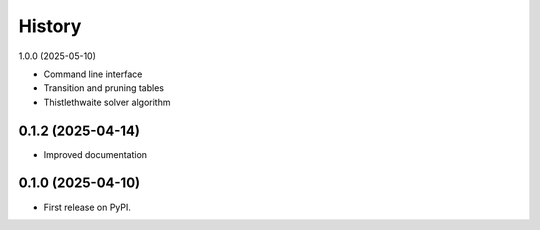 =======
History
=======

1.0.0 (2025-05-10)

* Command line interface
* Transition and pruning tables
* Thistlethwaite solver algorithm

0.1.2 (2025-04-14)
------------------

* Improved documentation

0.1.0 (2025-04-10)
------------------

* First release on PyPI.
